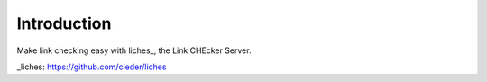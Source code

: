 Introduction
============

Make link checking easy with liches_, the Link CHEcker Server.

_liches: https://github.com/cleder/liches
